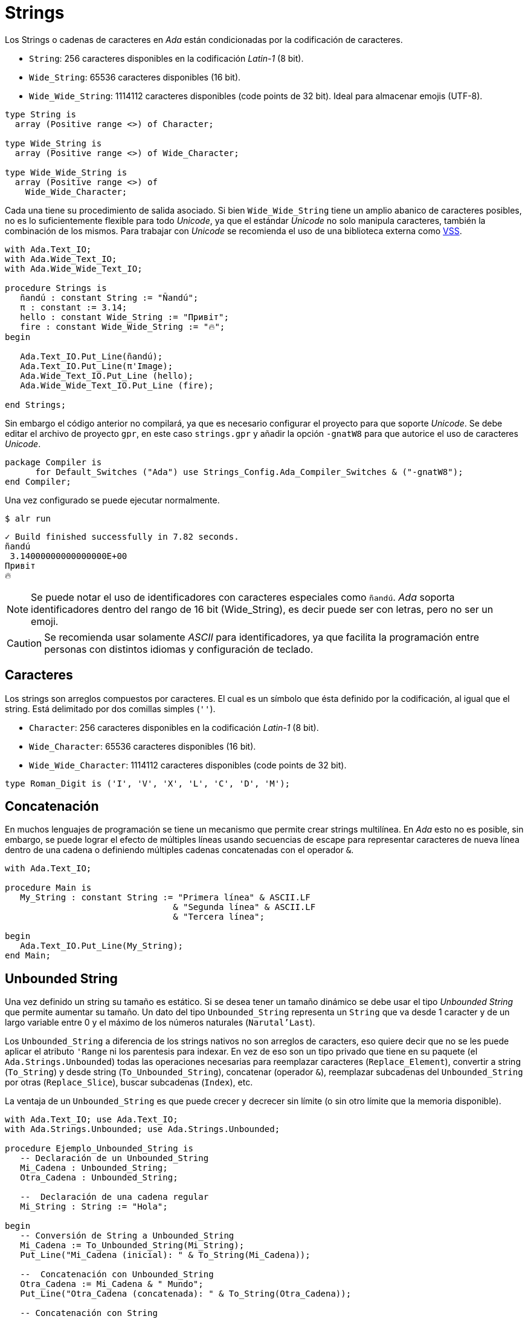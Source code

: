 = Strings 


Los Strings o cadenas de caracteres en _Ada_ están condicionadas por la codificación de caracteres.

- `String`: 256 caracteres disponibles en la codificación _Latin-1_ (8 bit).
- `Wide_String`: 65536 caracteres disponibles (16 bit).
- `Wide_Wide_String`: 1114112 caracteres disponibles (code points de 32 bit). Ideal para almacenar emojis (UTF-8).

[source, ada]
----
type String is
  array (Positive range <>) of Character;

type Wide_String is
  array (Positive range <>) of Wide_Character;

type Wide_Wide_String is
  array (Positive range <>) of
    Wide_Wide_Character;
----

Cada una tiene su procedimiento de salida asociado. Si bien `Wide_Wide_String` tiene un amplio abanico
de caracteres posibles, no es lo suficientemente flexible para todo _Unicode_, ya que el estándar _Unicode_
no solo manipula caracteres, también la combinación de los mismos. Para trabajar con _Unicode_ se recomienda
el uso de una biblioteca externa como https://github.com/AdaCore/VSS[VSS].

[source, ada]
----
with Ada.Text_IO;
with Ada.Wide_Text_IO;
with Ada.Wide_Wide_Text_IO;

procedure Strings is
   ñandú : constant String := "Ñandú";
   π : constant := 3.14;
   hello : constant Wide_String := "Привіт";
   fire : constant Wide_Wide_String := "🔥";
begin
   
   Ada.Text_IO.Put_Line(ñandú);
   Ada.Text_IO.Put_Line(π'Image);
   Ada.Wide_Text_IO.Put_Line (hello);
   Ada.Wide_Wide_Text_IO.Put_Line (fire);

end Strings;
----

Sin embargo el código anterior no compilará, ya que es necesario configurar 
el proyecto para que soporte _Unicode_. Se debe editar el archivo de proyecto `gpr`, 
en este caso `strings.gpr` y añadir la opción `-gnatW8` para que autorice el uso
de caracteres _Unicode_.

[source, ada]
----
package Compiler is
      for Default_Switches ("Ada") use Strings_Config.Ada_Compiler_Switches & ("-gnatW8");
end Compiler;
----

Una vez configurado se puede ejecutar normalmente.

[source, bash]
----
$ alr run
----

[source, text]
----
✓ Build finished successfully in 7.82 seconds.
ñandú
 3.14000000000000000E+00
Привіт
🔥
----

[NOTE]
====
Se puede notar el uso de identificadores con caracteres especiales como `ñandú`. _Ada_ soporta
identificadores dentro del rango de 16 bit (Wide_String), es decir puede ser con letras, pero
no ser un emoji.
====

[CAUTION]
====
Se recomienda usar solamente _ASCII_ para identificadores, ya que facilita la programación entre 
personas con distintos idiomas y configuración de teclado. 
====

== Caracteres

Los strings son arreglos compuestos por caracteres. El cual es un símbolo que ésta definido por la codificación, 
al igual que el string. Está delimitado por dos comillas simples (`''`).

- `Character`: 256 caracteres disponibles en la codificación _Latin-1_ (8 bit).
- `Wide_Character`: 65536 caracteres disponibles (16 bit).
- `Wide_Wide_Character`: 1114112 caracteres disponibles (code points de 32 bit).

[source, ada]
----
type Roman_Digit is ('I', 'V', 'X', 'L', 'C', 'D', 'M');
----

== Concatenación

En muchos lenguajes de programación se tiene un mecanismo que permite
crear strings multilínea. En _Ada_ esto no es posible, sin embargo, se puede lograr el efecto de múltiples líneas usando secuencias de escape para representar caracteres de nueva línea dentro de una cadena o definiendo múltiples cadenas concatenadas con el operador `&`.

[source, ada]
----
with Ada.Text_IO;

procedure Main is
   My_String : constant String := "Primera línea" & ASCII.LF 
                                 & "Segunda línea" & ASCII.LF 
                                 & "Tercera línea";

begin
   Ada.Text_IO.Put_Line(My_String);
end Main;
----

== Unbounded String

Una vez definido un string su tamaño es estático. Si se desea tener un tamaño dinámico
se debe usar el tipo _Unbounded String_ que permite aumentar su tamaño. Un dato del tipo `Unbounded_String`
representa un `String` que va desde 1 caracter y de un largo variable entre 0 y el máximo de los números naturales (`Narutal'Last`).

Los `Unbounded_String` a diferencia de los strings nativos no son arreglos de caracters, eso quiere decir que no se les puede aplicar el atributo `'Range` ni los parentesis para indexar. En vez de eso son un tipo privado que tiene en su paquete (el `Ada.Strings.Unbounded`) todas las operaciones necesarias para reemplazar caracteres (`Replace_Element`), convertir a string (`To_String`) y desde string (`To_Unbounded_String`), concatenar (operador `&`), reemplazar subcadenas del `Unbounded_String` por otras (`Replace_Slice`), buscar subcadenas (`Index`), etc.

La ventaja de un `Unbounded_String` es que puede crecer y decrecer sin límite (o sin otro límite que la memoria disponible). 

[source, ada]
----
with Ada.Text_IO; use Ada.Text_IO;
with Ada.Strings.Unbounded; use Ada.Strings.Unbounded;

procedure Ejemplo_Unbounded_String is
   -- Declaración de un Unbounded_String
   Mi_Cadena : Unbounded_String;
   Otra_Cadena : Unbounded_String;

   --  Declaración de una cadena regular
   Mi_String : String := "Hola";

begin
   -- Conversión de String a Unbounded_String
   Mi_Cadena := To_Unbounded_String(Mi_String);
   Put_Line("Mi_Cadena (inicial): " & To_String(Mi_Cadena));

   --  Concatenación con Unbounded_String
   Otra_Cadena := Mi_Cadena & " Mundo";
   Put_Line("Otra_Cadena (concatenada): " & To_String(Otra_Cadena));

   -- Concatenación con String
   Mi_Cadena := Mi_Cadena & " ";
   Mi_Cadena := Mi_Cadena & To_Unbounded_String("de nuevo");
   Put_Line("Mi_Cadena (concatenada): " & To_String(Mi_Cadena));

   --  Longitud de la cadena
   Put_Line("Longitud de Mi_Cadena: " & Integer'Image(Length(Mi_Cadena)));

   --  Acceso a un caracter (necesita conversión a String)
   if Length(Mi_Cadena) > 0 then
       Put_Line("Primer caracter de Mi_Cadena: " & Mi_Cadena'image(1));
       Put_Line("Primer caracter de Mi_Cadena (usando To_String): " & To_String(Mi_Cadena)(1));
   end if;


   --  Reemplazo de un caracter
   Replace_Element(Mi_Cadena, 1, 'h');
   Put_Line("Mi_Cadena (después de reemplazar): " & To_String(Mi_Cadena));

   --  Extracción de una subcadena (Slice)
   declare
       Sub_Cadena : Unbounded_String := Slice(Mi_Cadena, 3, 6);
   begin
      Put_Line("Sub_Cadena: " & To_String(Sub_Cadena));
   end;
   
end Ejemplo_Unbounded_String;
----



== ¿Por qué tantos tipos de String?

A diferencia de otros lenguajes que tienen un solo tipo de string para todos los casos.
Es importante recalcar que _Ada_ es un lenguaje pensado para sistemas críticos
donde la gestión de memoria es de suma importancia para evitar errores imprevistos.
El tener una definición exacta del tamaño de un string, permite un manejo granular
y seguro de los tipos y tamaños de datos.

Las formas restringidas (`String`) pueden lanzar excepciones al alcanzar sus límites (`Constraint_Error`).
Y las formas dinámicas (`Unbounded_String`) pueden alcanzar límites de memoria (_heap_) que no son deseables en aplicaciones de uso crítico.

Sin embargo tener tantos tipos de datos puede causar problemas de complejidad
combinatoria (muchos tipos de datos y su manejo de memoria respectivo). Es por esto que actualmente la comunidad está pensando https://github.com/Ada-Rapporteur-Group/User-Community-Input/issues/40[alternativas de solución].

Por el momento se recomienda usar una https://github.com/AdaCore/VSS[biblioteca externa como VSS] para cuando
el uso de `String` y `Unbounded_String` no sea apropiado.

== Más Info

Para mayor información se puede revisar el https://learn.adacore.com/courses/advanced-ada/parts/data_types/strings.html[manual avanzado de strings en Ada].